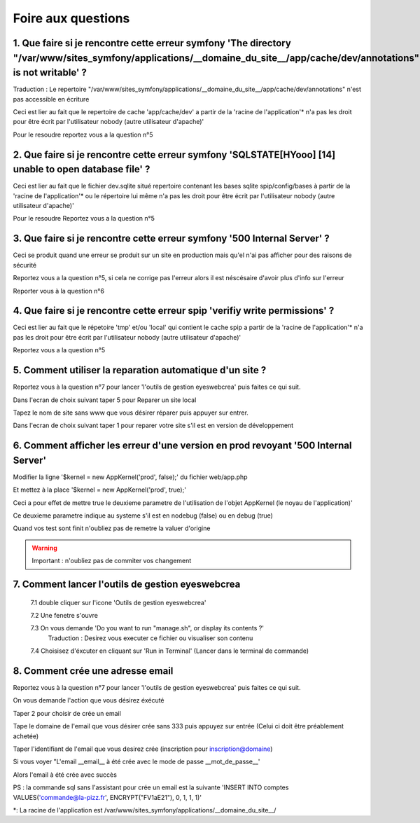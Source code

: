Foire aux questions
===================

1. Que faire si je rencontre cette erreur symfony 'The directory "/var/www/sites_symfony/applications/__domaine_du_site__/app/cache/dev/annotations" is not writable' ?
----------------------------------------------------------------------------------------------------------------------------------------------------

Traduction : Le repertoire "/var/www/sites_symfony/applications/__domaine_du_site__/app/cache/dev/annotations" n'est pas accessible en écriture

Ceci est lier au fait que le repertoire de cache 'app/cache/dev' a partir de la 'racine de l'application'* n'a pas les droit pour être écrit par l'utilisateur nobody (autre utilisateur d'apache)'

.. image:: images/2-1.png

Pour le resoudre reportez vous a la question n°5

2. Que faire si je rencontre cette erreur symfony 'SQLSTATE[HYooo] [14] unable to open database file' ?
-------------------------------------------------------------------------------------------------------

Ceci est lier au fait que le fichier dev.sqlite situé repertoire contenant les bases sqlite spip/config/bases à partir de la 'racine de l'application'* ou le répertoire lui même n'a pas les droit pour être écrit par l'utilisateur nobody (autre utilisateur d'apache)'

.. image:: images/2-2.png

Pour le resoudre Reportez vous a la question n°5

3. Que faire si je rencontre cette erreur symfony '500 Internal Server' ?
-------------------------------------------------------------------------

Ceci se produit quand une erreur se produit sur un site en production mais qu'el n'ai pas afficher pour des raisons de sécurité

.. image:: images/2-3.png

Reportez vous a la question n°5, si cela ne corrige pas l'erreur alors il est néscésaire d'avoir plus d'info sur l'erreur

Reporter vous à la question n°6

4. Que faire si je rencontre cette erreur spip 'verifiy write permissions' ?
----------------------------------------------------------------------------

Ceci est lier au fait que le répetoire 'tmp' et/ou 'local' qui contient le cache spip a partir de la 'racine de l'application'* n'a pas les droit pour être écrit par l'utilisateur nobody (autre utilisateur d'apache)'

.. image:: images/2-4.png

Reportez vous a la question n°5

5. Comment utiliser la reparation automatique d'un site ?
---------------------------------------------------------

Reportez vous à la question n°7 pour lancer 'l'outils de gestion eyeswebcrea' puis faites ce qui suit.

Dans l'ecran de choix suivant taper 5 pour Reparer un site local

.. image:: images/2-5.png

Tapez le nom de site sans www que vous désirer réparer puis appuyer sur entrer.

.. image:: images/2-6.png

Dans l'ecran de choix suivant taper 1 pour reparer votre site s'il est en version de développement

.. image:: images/2-7.png

6. Comment afficher les erreur d'une version en prod revoyant '500 Internal Server'
-----------------------------------------------------------------------------------

Modifier la ligne '$kernel = new AppKernel('prod', false);' du fichier web/app.php

Et mettez à la place '$kernel = new AppKernel('prod', true);'

Ceci a pour effet de mettre true le deuxieme parametre de l'utilisation de l'objet AppKernel (le noyau de l'application)'

Ce deuxieme parametre indique au systeme s'il est en nodebug (false) ou en debug (true) 

Quand vos test sont finit n'oubliez pas de remetre la valuer d'origine

.. warning::

	Important : n'oubliez pas de commiter vos changement 

7. Comment lancer l'outils de gestion eyeswebcrea
-------------------------------------------------

	7.1 double cliquer sur l'icone 'Outils de gestion eyeswebcrea'
	
	.. image:: images/1-1.png
	
	7.2 Une fenetre s'ouvre 
	
	7.3 On vous demande 'Do you want to run "manage.sh", or display its contents ?'
	   Traduction : Desirez vous executer ce fichier ou visualiser son contenu
	   
	.. image:: images/1-2.png
	   
	7.4 Choisisez d'éxcuter en cliquant sur 'Run in Terminal' (Lancer dans le terminal de commande)
	
	.. image:: images/1-3.png

8. Comment crée une adresse email
---------------------------------

Reportez vous à la question n°7 pour lancer 'l'outils de gestion eyeswebcrea' puis faites ce qui suit.

On vous demande l'action que vous désirez éxécuté

Taper 2 pour choisir de crée un email

.. image:: images/6-1.png

Tape le domaine de l'email que vous désirer crée sans 333 puis appuyez sur entrée (Celui ci doit être préablement achetée)
	
.. image:: images/6-2.png

Taper l'identifiant de l'email que vous desirez crée (inscription pour inscription@domaine)
		
.. image:: images/6-3.png

Si vous voyer "L'email __email__ à été crée avec le mode de passe __mot_de_passe__'

Alors l'email à été crée avec succès 
			
.. image:: images/6-4.png

PS : la commande sql sans l'assistant pour crée un email est la suivante 'INSERT INTO comptes VALUES('commande@la-pizz.fr', ENCRYPT("FV1aE21"), 0, 1, 1, 1)'

*: La racine de l'application est /var/www/sites_symfony/applications/__domaine_du_site__/

